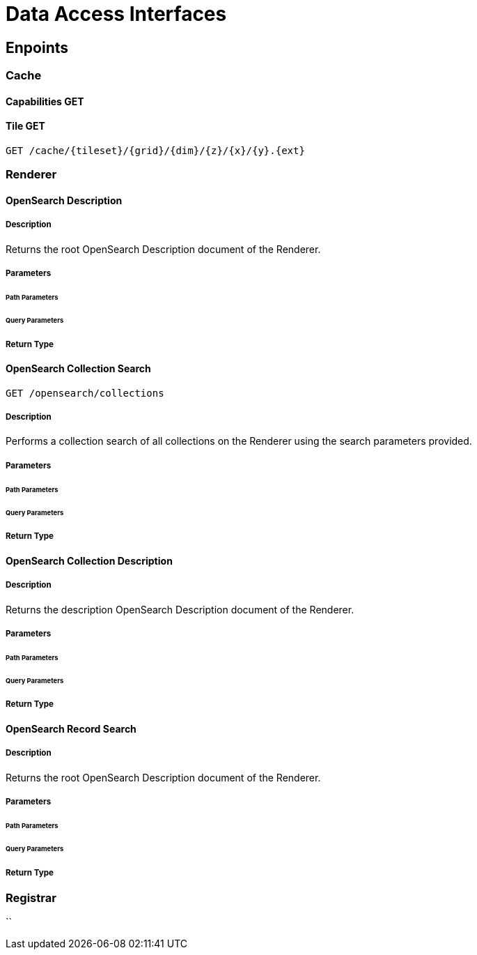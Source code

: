 = Data Access Interfaces

== Enpoints



=== Cache

==== Capabilities GET

==== Tile GET

`GET /cache/{tileset}/{grid}/{dim}/{z}/{x}/{y}.{ext}`

=== Renderer

==== OpenSearch Description

===== Description

Returns the root OpenSearch Description document of the Renderer.

===== Parameters


====== Path Parameters


====== Query Parameters


===== Return Type


==== OpenSearch Collection Search

`GET /opensearch/collections`

===== Description

Performs a collection search of all collections on the Renderer using the search parameters provided.

===== Parameters


====== Path Parameters


====== Query Parameters


===== Return Type


==== OpenSearch Collection Description

===== Description

Returns the description  OpenSearch Description document of the Renderer.

===== Parameters


====== Path Parameters


====== Query Parameters


===== Return Type


==== OpenSearch Record Search

===== Description

Returns the root OpenSearch Description document of the Renderer.

===== Parameters


====== Path Parameters


====== Query Parameters


===== Return Type



=== Registrar

``


